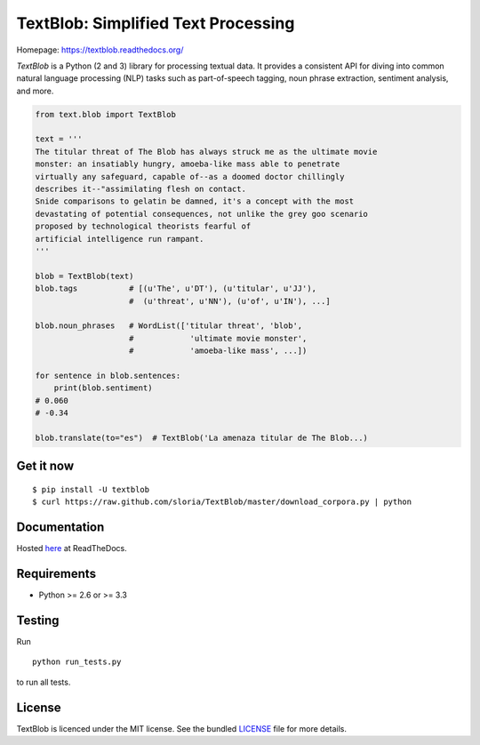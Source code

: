 
TextBlob: Simplified Text Processing
====================================

.. image:: https://travis-ci.org/sloria/TextBlob.png?branch=master
    :target: https://travis-ci.org/sloria/TextBlob
    :alt: Travis-CI

.. image:: https://pypip.in/d/textblob/badge.png
    :target: https://crate.io/packages/textblob/
    :alt: Number of PyPI downloads


Homepage: `https://textblob.readthedocs.org/ <https://textblob.readthedocs.org/>`_

`TextBlob` is a Python (2 and 3) library for processing textual data. It provides a consistent API for diving into common natural language processing (NLP) tasks such as part-of-speech tagging, noun phrase extraction, sentiment analysis, and more.


.. code-block:: python

    from text.blob import TextBlob

    text = '''
    The titular threat of The Blob has always struck me as the ultimate movie
    monster: an insatiably hungry, amoeba-like mass able to penetrate
    virtually any safeguard, capable of--as a doomed doctor chillingly
    describes it--"assimilating flesh on contact.
    Snide comparisons to gelatin be damned, it's a concept with the most
    devastating of potential consequences, not unlike the grey goo scenario
    proposed by technological theorists fearful of
    artificial intelligence run rampant.
    '''

    blob = TextBlob(text)
    blob.tags           # [(u'The', u'DT'), (u'titular', u'JJ'),
                        #  (u'threat', u'NN'), (u'of', u'IN'), ...]

    blob.noun_phrases   # WordList(['titular threat', 'blob',
                        #            'ultimate movie monster',
                        #            'amoeba-like mass', ...])

    for sentence in blob.sentences:
        print(blob.sentiment)
    # 0.060
    # -0.34

    blob.translate(to="es")  # TextBlob('La amenaza titular de The Blob...)

Get it now
----------
::

    $ pip install -U textblob
    $ curl https://raw.github.com/sloria/TextBlob/master/download_corpora.py | python


Documentation
-------------

Hosted `here <https://textblob.readthedocs.org/>`_ at ReadTheDocs.

Requirements
------------

- Python >= 2.6 or >= 3.3


Testing
-------
Run ::

    python run_tests.py

to run all tests.

License
-------

TextBlob is licenced under the MIT license. See the bundled `LICENSE <https://github.com/sloria/TextBlob/blob/master/LICENSE>`_ file for more details.

.. _pattern: http://www.clips.ua.ac.be/pattern
.. _NLTK: http://nltk.org/